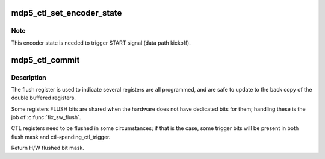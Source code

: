 .. -*- coding: utf-8; mode: rst -*-
.. src-file: drivers/gpu/drm/msm/mdp/mdp5/mdp5_ctl.c

.. _`mdp5_ctl_set_encoder_state`:

mdp5_ctl_set_encoder_state
==========================

.. c:function:: int mdp5_ctl_set_encoder_state(struct mdp5_ctl *ctl, bool enabled)

    set the encoder state

    :param struct mdp5_ctl \*ctl:
        *undescribed*

    :param bool enabled:
        *undescribed*

.. _`mdp5_ctl_set_encoder_state.note`:

Note
----

This encoder state is needed to trigger START signal (data path kickoff).

.. _`mdp5_ctl_commit`:

mdp5_ctl_commit
===============

.. c:function:: u32 mdp5_ctl_commit(struct mdp5_ctl *ctl, u32 flush_mask)

    Register Flush

    :param struct mdp5_ctl \*ctl:
        *undescribed*

    :param u32 flush_mask:
        *undescribed*

.. _`mdp5_ctl_commit.description`:

Description
-----------

The flush register is used to indicate several registers are all
programmed, and are safe to update to the back copy of the double
buffered registers.

Some registers FLUSH bits are shared when the hardware does not have
dedicated bits for them; handling these is the job of \ :c:func:`fix_sw_flush`\ .

CTL registers need to be flushed in some circumstances; if that is the
case, some trigger bits will be present in both flush mask and
ctl->pending_ctl_trigger.

Return H/W flushed bit mask.

.. This file was automatic generated / don't edit.

